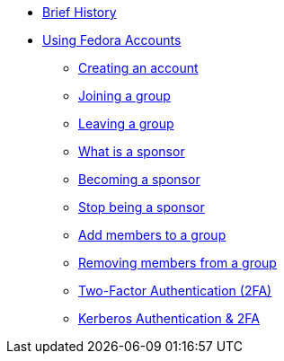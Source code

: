 * xref:index.adoc#history[Brief History]
* xref:user.adoc[Using Fedora Accounts]
** xref:user.adoc#newaccounts[Creating an account]
** xref:user.adoc#join-group[Joining a group]
** xref:user.adoc#leave-group[Leaving a group]
** xref:user.adoc#sponsorwhat[What is a sponsor]
** xref:user.adoc#becomingasponsor[Becoming a sponsor]
** xref:user.adoc#stopbeingasponsor[Stop being a sponsor]
** xref:user.adoc#addingmembers[Add members to a group]
** xref:user.adoc#removingmembers[Removing members from a group]
** xref:user.adoc#twofactor[Two-Factor Authentication (2FA)]
** xref:user.adoc#pkinit[Kerberos Authentication & 2FA]
